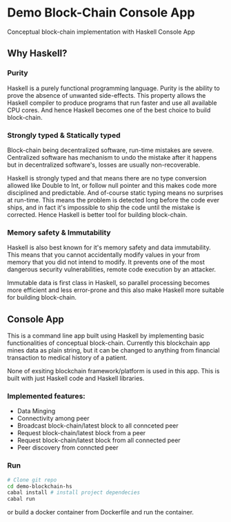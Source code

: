 * Demo Block-Chain Console App

Conceptual block-chain implementation with Haskell Console App

** Why Haskell?

*** Purity
    Haskell is a purely functional programming language.
    Purity is the ability to prove the absence of unwanted side-effects.
    This property allows the Haskell compiler to produce programs that run faster and use all available CPU cores. 
    And hence Haskell becomes one of the best choice to build block-chain.

*** Strongly typed & Statically typed
    Block-chain being decentralized software, run-time mistakes are severe. Centralized software has mechanism to undo the mistake after it happens
    but in decentralized software's, losses are usually non-recoverable. 

    Haskell is strongly typed and that means there are no type conversion allowed like Double to Int, or follow null pointer and this makes
    code more disciplined and predictable.
    And of-course static typing means no surprises at run-time.
    This means the problem is detected long before the code ever ships, and in fact it's impossible to ship the code until the mistake is corrected.
    Hence Haskell is better tool for building block-chain.
    
*** Memory safety & Immutability
    Haskell is also best known for it's memory safety and data immutability. 
    This means that you cannot accidentally modify values in your from memory that you did not intend to modify.
    It prevents one of the most dangerous security vulnerabilities, remote code execution by an attacker.
    
    Immutable data is first class in Haskell, so parallel processing becomes more efficient and less error-prone
    and this also make Haskell more suitable for building block-chain.
    

** Console App
   This is a command line app built using Haskell by implementing basic functionalities of conceptual block-chain.
   Currently this blockchain app mines data as plain string, but it can be changed to anything from financial transaction
   to medical history of a patient. 
   
   None of exsiting blockchain framework/platform is used in this app. This is built with just Haskell code and Haskell libraries.

*** Implemented features:

     - Data Minging
     - Connectivity among peer
     - Broadcast block-chain/latest block to all connceted peer
     - Request block-chain/latest block from a peer
     - Request block-chain/latest block from all connected peer
     - Peer discovery from conncted peer


*** Run
    
    #+BEGIN_SRC bash
    # Clone git repo
    cd demo-blockchain-hs
    cabal install # install project dependecies
    cabal run
    #+END_SRC

    or build a docker container from Dockerfile and run the container.




